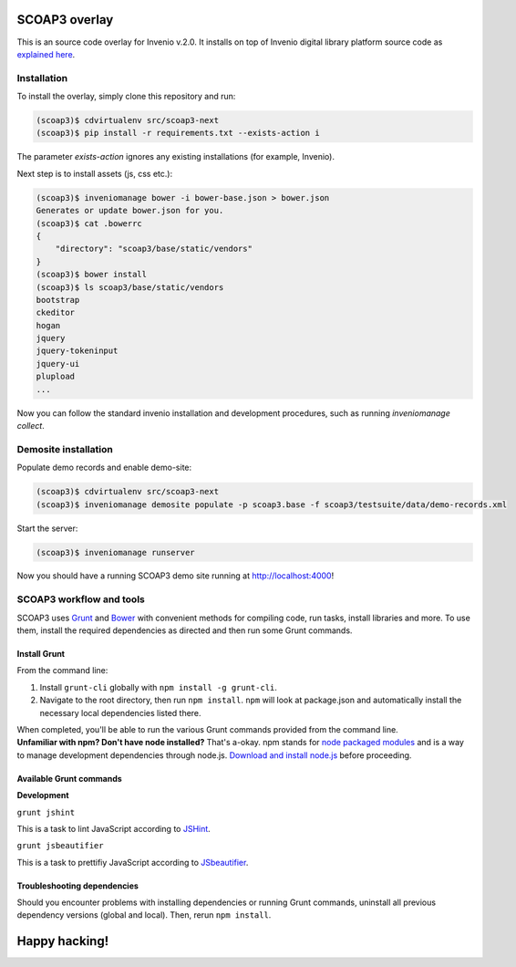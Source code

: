 ==============
SCOAP3 overlay
==============

This is an source code overlay for Invenio v.2.0. It installs on top of
Invenio digital library platform source code as `explained here <http://invenio.readthedocs.org/en/latest/getting-started/overlay.html>`_.


------------
Installation
------------

To install the overlay, simply clone this repository and run:

.. code-block:: bash

    (scoap3)$ cdvirtualenv src/scoap3-next
    (scoap3)$ pip install -r requirements.txt --exists-action i

The parameter `exists-action` ignores any existing installations (for example, Invenio).

Next step is to install assets (js, css etc.):

.. code-block:: bash

    (scoap3)$ inveniomanage bower -i bower-base.json > bower.json
    Generates or update bower.json for you.
    (scoap3)$ cat .bowerrc
    {
        "directory": "scoap3/base/static/vendors"
    }
    (scoap3)$ bower install
    (scoap3)$ ls scoap3/base/static/vendors
    bootstrap
    ckeditor
    hogan
    jquery
    jquery-tokeninput
    jquery-ui
    plupload
    ...

Now you can follow the standard invenio installation and development procedures, such as running `inveniomanage collect`.

---------------------
Demosite installation
---------------------

Populate demo records and enable demo-site:

.. code-block:: bash

    (scoap3)$ cdvirtualenv src/scoap3-next
    (scoap3)$ inveniomanage demosite populate -p scoap3.base -f scoap3/testsuite/data/demo-records.xml

Start the server:

.. code-block:: bash

    (scoap3)$ inveniomanage runserver

Now you should have a running SCOAP3 demo site running at `http://localhost:4000 <http://localhost:4000>`_!

--------------------------
SCOAP3 workflow and tools
--------------------------

SCOAP3 uses `Grunt <http://gruntjs.com/>`_ and `Bower <http://bower.io/>`_ with convenient methods for compiling code, run tasks, install libraries and more. To use them, install the required dependencies as directed and then run some Grunt commands.

Install Grunt
-------------

From the command line:

1. Install ``grunt-cli`` globally with ``npm install -g grunt-cli``.

2. Navigate to the root directory, then run ``npm install``. ``npm`` will look at package.json and automatically install the necessary local dependencies listed there.


| When completed, you'll be able to run the various Grunt commands provided from the command line.

| **Unfamiliar with npm? Don't have node installed?** That's a-okay. npm stands for `node packaged modules <https://www.npmjs.org/>`_ and is a way to manage development dependencies through node.js. `Download and install node.js <http://nodejs.org/download/>`_ before proceeding.

Available Grunt commands
------------------------

| **Development**

``grunt jshint``

| This is a task to lint JavaScript according to `JSHint <http://www.jshint.com/>`_.

``grunt jsbeautifier``

| This is a task to prettifiy JavaScript according to `JSbeautifier <https://www.npmjs.org/package/grunt-jsbeautifier/>`_.

Troubleshooting dependencies
----------------------------

Should you encounter problems with installing dependencies or running Grunt commands, uninstall all previous dependency versions (global and local). Then, rerun ``npm install``.

==============
Happy hacking!
==============
